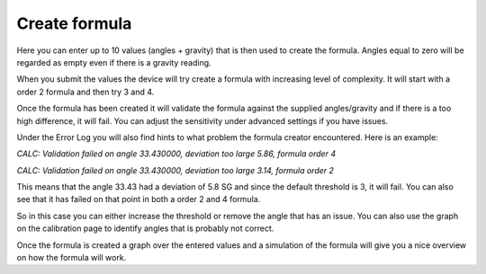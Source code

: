 .. _create-formula:

Create formula
##############

.. image:: images/formula1.png
  :width: 800
  :alt: Formula data

Here you can enter up to 10 values (angles + gravity) that is then used to create the formula. Angles equal to zero will be regarded as empty even if there is a gravity reading.

When you submit the values the device will try create a formula with increasing level of complexity. It will start
with a order 2 formula and then try 3 and 4.

Once the formula has been created it will validate the formula against the supplied angles/gravity and if there is a too
high difference, it will fail. You can adjust the sensitivity under advanced settings if you have issues. 

Under the Error Log you will also find hints to what problem the formula creator encountered. Here is an example:

`CALC: Validation failed on angle 33.430000, deviation too large 5.86, formula order 4`

`CALC: Validation failed on angle 33.430000, deviation too large 3.14, formula order 2`

This means that the angle 33.43 had a deviation of 5.8 SG and since the default threshold is 3, it will fail. You 
can also see that it has failed on that point in both a order 2 and 4 formula.

.. image:: images/qa_1.png
  :width: 400
  :alt: Example of deviating value

So in this case you can either increase the threshold or remove the angle that has an issue. You can also 
use the graph on the calibration page to identify angles that is probably not correct.

.. image:: images/formula2.png
  :width: 800
  :alt: Formula graph

Once the formula is created a graph over the entered values and a simulation of the formula will give you a nice overview on how the formula will work.

